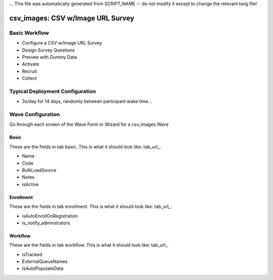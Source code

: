... This file was automatically generated from SCRIPT_NAME -- do not modify it except to change the relevant twig file!

..  _csv_images_type:

csv_images: CSV w/Image URL Survey
=======================================


Basic Workflow
-------------------------
* Configure a CSV w/Image URL Survey
* Design Survey Questions
* Preview with Dummy Data
* Activate
* Recruit
* Collect

Typical Deployment Configuration
--------------------------------

* 3x/day for 14 days, randomly between participant wake time...

Wave Configuration
------------------------

Go through each screen of the Wave Form or Wizard for a csv_images Wave

Basic
^^^^^^^^^^^^^^^^^^^^^^^^^^^^^^^^^^^^^^^^^^^^^^^^^^^^^^^^^^

.. _tab_url: basic http://survos.l.stagingsurvos.com/wave_repo/new?surveyType=csv_images#basic

These are the fields in tab basic.   This is what it should look like: tab_url_.


.. image:: http://dummyimage.com/600x400/000/fff&text=csv_images+Wave+Tab+basic
    :height: 400
    :width: 600
    :scale: 50
    :alt: Rendered Form csv_images Wave Tab basic

* Name
* Code
* BulkLoadSource
* Notes
* isActive

Enrollment
^^^^^^^^^^^^^^^^^^^^^^^^^^^^^^^^^^^^^^^^^^^^^^^^^^^^^^^^^^

.. _tab_url: enrollment http://survos.l.stagingsurvos.com/wave_repo/new?surveyType=csv_images#enrollment

These are the fields in tab enrollment.   This is what it should look like: tab_url_.


.. image:: http://dummyimage.com/600x400/000/fff&text=csv_images+Wave+Tab+enrollment
    :height: 400
    :width: 600
    :scale: 50
    :alt: Rendered Form csv_images Wave Tab enrollment

* isAutoEnrollOnRegistration
* is_notify_adminstrators

Workflow
^^^^^^^^^^^^^^^^^^^^^^^^^^^^^^^^^^^^^^^^^^^^^^^^^^^^^^^^^^

.. _tab_url: workflow http://survos.l.stagingsurvos.com/wave_repo/new?surveyType=csv_images#workflow

These are the fields in tab workflow.   This is what it should look like: tab_url_.


.. image:: http://dummyimage.com/600x400/000/fff&text=csv_images+Wave+Tab+workflow
    :height: 400
    :width: 600
    :scale: 50
    :alt: Rendered Form csv_images Wave Tab workflow

* isTracked
* ExternalQueueNames
* IsAutoPopulateData

